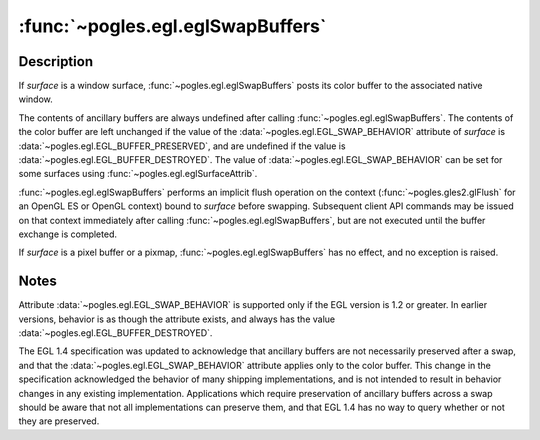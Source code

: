 :func:`~pogles.egl.eglSwapBuffers`
==================================

.. function:: pogles.egl.eglSwapBuffers(display, surface)

    Post EGL surface color buffer to a native window.

    :param display: is the EGL display.
    :type display: :class:`~pogles.egl.EGLDisplay`
    :param surface: is the EGL drawing surface whose buffers are to be swapped.
    :type surface: :class:`~pogles.egl.EGLSurface`
    :raises: :exc:`~pogles.egl.EGLException`


Description
-----------

If *surface* is a window surface, :func:`~pogles.egl.eglSwapBuffers` posts its
color buffer to the associated native window.

The contents of ancillary buffers are always undefined after calling
:func:`~pogles.egl.eglSwapBuffers`.  The contents of the color buffer are left
unchanged if the value of the :data:`~pogles.egl.EGL_SWAP_BEHAVIOR` attribute
of *surface* is :data:`~pogles.egl.EGL_BUFFER_PRESERVED`, and are undefined if
the value is :data:`~pogles.egl.EGL_BUFFER_DESTROYED`.  The value of
:data:`~pogles.egl.EGL_SWAP_BEHAVIOR` can be set for some surfaces using
:func:`~pogles.egl.eglSurfaceAttrib`.

:func:`~pogles.egl.eglSwapBuffers` performs an implicit flush operation on the
context (:func:`~pogles.gles2.glFlush` for an OpenGL ES or OpenGL context)
bound to *surface* before swapping.  Subsequent client API commands may be
issued on that context immediately after calling
:func:`~pogles.egl.eglSwapBuffers`, but are not executed until the buffer
exchange is completed.

If *surface* is a pixel buffer or a pixmap,
:func:`~pogles.egl.eglSwapBuffers` has no effect, and no exception is raised.


Notes
-----

Attribute :data:`~pogles.egl.EGL_SWAP_BEHAVIOR` is supported only if the EGL
version is 1.2 or greater.  In earlier versions, behavior is as though the
attribute exists, and always has the value
:data:`~pogles.egl.EGL_BUFFER_DESTROYED`.

The EGL 1.4 specification was updated to acknowledge that ancillary buffers are
not necessarily preserved after a swap, and that the
:data:`~pogles.egl.EGL_SWAP_BEHAVIOR` attribute applies only to the color
buffer.  This change in the specification acknowledged the behavior of many
shipping implementations, and is not intended to result in behavior changes in
any existing implementation.  Applications which require preservation of
ancillary buffers across a swap should be aware that not all implementations
can preserve them, and that EGL 1.4 has no way to query whether or not they are
preserved.
